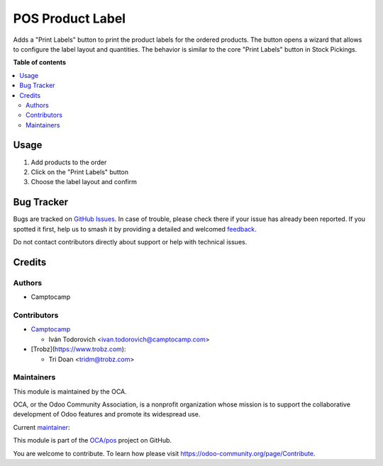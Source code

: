 =================
POS Product Label
=================

.. 
   !!!!!!!!!!!!!!!!!!!!!!!!!!!!!!!!!!!!!!!!!!!!!!!!!!!!
   !! This file is generated by oca-gen-addon-readme !!
   !! changes will be overwritten.                   !!
   !!!!!!!!!!!!!!!!!!!!!!!!!!!!!!!!!!!!!!!!!!!!!!!!!!!!
   !! source digest: sha256:c8f69e5247c8d31cb5ce975c4d0b4af0abccfd4444e96fe0d603ab57cabaad54
   !!!!!!!!!!!!!!!!!!!!!!!!!!!!!!!!!!!!!!!!!!!!!!!!!!!!

.. |badge1| image:: https://img.shields.io/badge/maturity-Beta-yellow.png
    :target: https://odoo-community.org/page/development-status
    :alt: Beta
.. |badge2| image:: https://img.shields.io/badge/licence-AGPL--3-blue.png
    :target: http://www.gnu.org/licenses/agpl-3.0-standalone.html
    :alt: License: AGPL-3
.. |badge3| image:: https://img.shields.io/badge/github-OCA%2Fpos-lightgray.png?logo=github
    :target: https://github.com/OCA/pos/tree/16.0/pos_product_label
    :alt: OCA/pos
.. |badge4| image:: https://img.shields.io/badge/weblate-Translate%20me-F47D42.png
    :target: https://translation.odoo-community.org/projects/pos-16-0/pos-16-0-pos_product_label
    :alt: Translate me on Weblate
.. |badge5| image:: https://img.shields.io/badge/runboat-Try%20me-875A7B.png
    :target: https://runboat.odoo-community.org/builds?repo=OCA/pos&target_branch=16.0
    :alt: Try me on Runboat

|badge1| |badge2| |badge3| |badge4| |badge5|

Adds a "Print Labels" button to print the product labels for the ordered products.
The button opens a wizard that allows to configure the label layout and quantities.
The behavior is similar to the core "Print Labels" button in Stock Pickings.

.. image:: https://raw.githubusercontent.com/OCA/pos/16.0/pos_product_label/static/description/preview.png

**Table of contents**

.. contents::
   :local:

Usage
=====

#. Add products to the order
#. Click on the "Print Labels" button
#. Choose the label layout and confirm

Bug Tracker
===========

Bugs are tracked on `GitHub Issues <https://github.com/OCA/pos/issues>`_.
In case of trouble, please check there if your issue has already been reported.
If you spotted it first, help us to smash it by providing a detailed and welcomed
`feedback <https://github.com/OCA/pos/issues/new?body=module:%20pos_product_label%0Aversion:%2016.0%0A%0A**Steps%20to%20reproduce**%0A-%20...%0A%0A**Current%20behavior**%0A%0A**Expected%20behavior**>`_.

Do not contact contributors directly about support or help with technical issues.

Credits
=======

Authors
~~~~~~~

* Camptocamp

Contributors
~~~~~~~~~~~~

* `Camptocamp <https://www.camptocamp.com>`_

  * Iván Todorovich <ivan.todorovich@camptocamp.com>

* [Trobz](https://www.trobz.com):

  * Tri Doan <tridm@trobz.com>

Maintainers
~~~~~~~~~~~

This module is maintained by the OCA.

.. image:: https://odoo-community.org/logo.png
   :alt: Odoo Community Association
   :target: https://odoo-community.org

OCA, or the Odoo Community Association, is a nonprofit organization whose
mission is to support the collaborative development of Odoo features and
promote its widespread use.

.. |maintainer-ivantodorovich| image:: https://github.com/ivantodorovich.png?size=40px
    :target: https://github.com/ivantodorovich
    :alt: ivantodorovich

Current `maintainer <https://odoo-community.org/page/maintainer-role>`__:

|maintainer-ivantodorovich| 

This module is part of the `OCA/pos <https://github.com/OCA/pos/tree/16.0/pos_product_label>`_ project on GitHub.

You are welcome to contribute. To learn how please visit https://odoo-community.org/page/Contribute.
